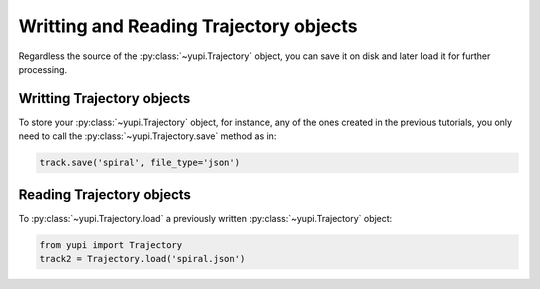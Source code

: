 Writting and Reading Trajectory objects
---------------------------------------

Regardless the source of the :py:class:`~yupi.Trajectory` object, you can save it on disk and later load it for further processing.

Writting Trajectory objects
+++++++++++++++++++++++++++

To store your :py:class:`~yupi.Trajectory` object, for instance, any of the ones created in the previous tutorials, you only need to call the :py:class:`~yupi.Trajectory.save` method as in:

.. code-block:: python

   track.save('spiral', file_type='json')


Reading Trajectory objects
++++++++++++++++++++++++++

To :py:class:`~yupi.Trajectory.load` a previously written :py:class:`~yupi.Trajectory` object:

.. code-block:: python

   from yupi import Trajectory
   track2 = Trajectory.load('spiral.json')

